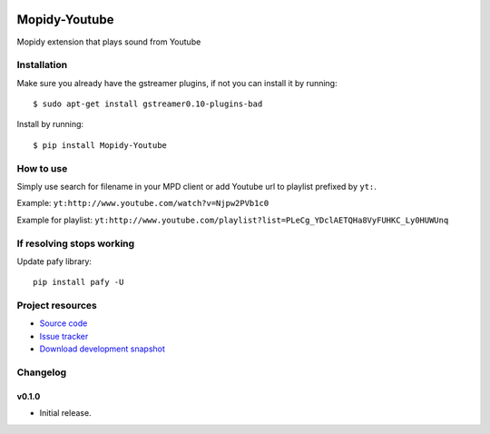 .. image:: https://badge.waffle.io/dz0ny/mopidy-youtube.png?label=ready&title=Ready 
 :target: https://waffle.io/dz0ny/mopidy-youtube
 :alt: 'Stories in Ready'
****************************
Mopidy-Youtube
****************************

.. image:: https://pypip.in/v/Mopidy-Youtube/badge.png
    :target: https://pypi.python.org/pypi/Mopidy-Youtube/
    :alt: Latest PyPI version

.. image:: https://pypip.in/d/Mopidy-Youtube/badge.png
    :target: https://pypi.python.org/pypi/Mopidy-Youtube/
    :alt: Number of PyPI downloads

.. image:: https://travis-ci.org/dz0ny/mopidy-youtube.png?branch=master
    :target: https://travis-ci.org/dz0ny/mopidy-youtube
    :alt: Travis CI build status

.. image:: https://img.shields.io/coveralls/dz0ny/mopidy-youtube.svg
   :target: https://coveralls.io/r/dz0ny/mopidy-youtube?branch=master
   :alt: Test coverage

Mopidy extension that plays sound from Youtube


Installation
============

Make sure you already have the gstreamer plugins, if not you can install it by running::

    $ sudo apt-get install gstreamer0.10-plugins-bad


Install by running::

    $ pip install Mopidy-Youtube


How to use
==========

Simply use search for filename in your MPD client or add Youtube url to playlist prefixed by ``yt:``.

Example: ``yt:http://www.youtube.com/watch?v=Njpw2PVb1c0``

Example for playlist: ``yt:http://www.youtube.com/playlist?list=PLeCg_YDclAETQHa8VyFUHKC_Ly0HUWUnq``

If resolving stops working
==========================

Update pafy library::

   pip install pafy -U
   
Project resources
=================

- `Source code <https://github.com/dz0ny/mopidy-youtube>`_
- `Issue tracker <https://github.com/dz0ny/mopidy-youtube/issues>`_
- `Download development snapshot <https://github.com/dz0ny/mopidy-youtube/archive/master.tar.gz#egg=Mopidy-Youtube-dev>`_


Changelog
=========

v0.1.0
----------------------------------------

- Initial release.
